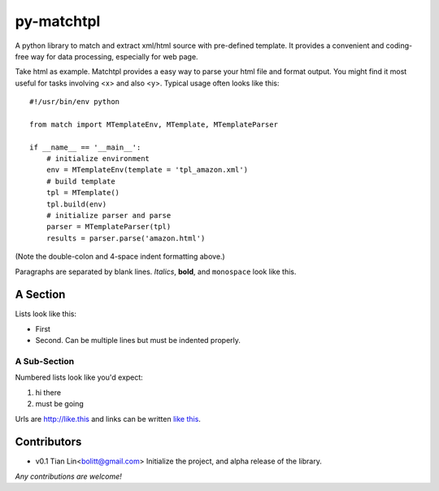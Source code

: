 ===========
py-matchtpl
===========

A python library to match and extract xml/html source with pre-defined 
template. It provides a convenient and coding-free way for data 
processing, especially for web page.

Take html as example. Matchtpl provides a easy way to parse your html file
and format output. You might find
it most useful for tasks involving <x> and also <y>. Typical usage
often looks like this::

    #!/usr/bin/env python

    from match import MTemplateEnv, MTemplate, MTemplateParser
	
    if __name__ == '__main__':
        # initialize environment
        env = MTemplateEnv(template = 'tpl_amazon.xml')
        # build template
        tpl = MTemplate()
        tpl.build(env)
        # initialize parser and parse
        parser = MTemplateParser(tpl)
        results = parser.parse('amazon.html')

(Note the double-colon and 4-space indent formatting above.)

Paragraphs are separated by blank lines. *Italics*, **bold**,
and ``monospace`` look like this.


A Section
=========

Lists look like this:

* First

* Second. Can be multiple lines
  but must be indented properly.

A Sub-Section
-------------

Numbered lists look like you'd expect:

1. hi there

2. must be going

Urls are http://like.this and links can be
written `like this <http://www.example.com/foo/bar>`_.


Contributors
============

* v0.1    Tian Lin<bolitt@gmail.com>
  Initialize the project, and alpha release of the library.


*Any contributions are welcome!*

